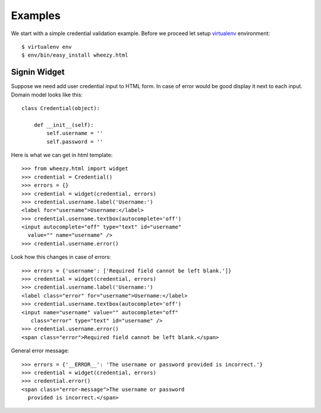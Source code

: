 
Examples
========

We start with a simple credential validation example. Before we proceed
let setup `virtualenv`_ environment::

    $ virtualenv env
    $ env/bin/easy_install wheezy.html


.. _`virtualenv`: http://pypi.python.org/pypi/virtualenv

Signin Widget
-------------

Suppose we need add user credential input to HTML form. In case of error would
be good display it next to each input. Domain model looks like this::

    class Credential(object):

        def __init__(self):
            self.username = ''
            self.password = ''

Here is what we can get in html template::

    >>> from wheezy.html import widget
    >>> credential = Credential()
    >>> errors = {}
    >>> credential = widget(credential, errors)
    >>> credential.username.label('Username:')
    <label for="username">Username:</label>
    >>> credential.username.textbox(autocomplete='off')
    <input autocomplete="off" type="text" id="username" 
      value="" name="username" />
    >>> credential.username.error()

Look how this changes in case of errors::

    >>> errors = {'username': ['Required field cannot be left blank.']}
    >>> credential = widget(credential, errors)
    >>> credential.username.label('Username:')
    <label class="error" for="username">Username:</label>
    >>> credential.username.textbox(autocomplete='off')
    <input name="username" value="" autocomplete="off" 
       class="error" type="text" id="username" />
    >>> credential.username.error()
    <span class="error">Required field cannot be left blank.</span>
   
General error message::

    >>> errors = {'__ERROR__': 'The username or password provided is incorrect.'}
    >>> credential = widget(credential, errors)
    >>> credential.error()
    <span class="error-message">The username or password 
      provided is incorrect.</span>









